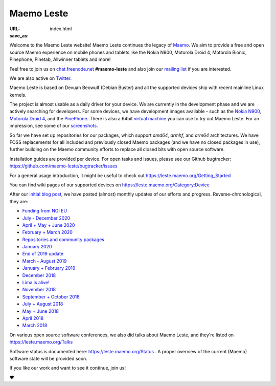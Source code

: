 Maemo Leste
###########

:URL:
:save_as: index.html

.. image:: /images/logo.png
    :width: 125
    :height: 177

Welcome to the Maemo Leste website! Maemo Leste continues the legacy of
`Maemo <http://maemo.org>`_. We aim to provide a free and open source
Maemo experience on mobile phones and tablets like the Nokia N900,
Motorola Droid 4, Motorola Bionic, Pinephone, Pinetab, Allwinner
tablets and more!

Feel free to join us on `chat.freenode.net
<ircs://chat.freenode.net/#maemo-leste>`_
**#maemo-leste** and also join our `mailing list
<https://mailinglists.dyne.org/cgi-bin/mailman/listinfo/maemo-leste>`_
if you are interested.

We are also active on `Twitter <https://twitter.com/maemoleste>`_.

Maemo Leste is based on Devuan Beowulf (Debian Buster) and all the
supported devices ship with recent mainline Linux kernels.

The project is almost usable as a daily driver for your device. We are
currently in the development phase and we are actively searching for
developers. For some devices, we have development images available
- such as the `Nokia N900 <https://leste.maemo.org/Nokia_N900>`_,
`Motorola Droid 4 <https://leste.maemo.org/Motorola_Droid_4>`_, and
the `PinePhone <https://leste.maemo.org/PinePhone>`_. There is also
a 64bit `virtual machine <https://leste.maemo.org/Virtual_Machine>`_
you can use to try out Maemo Leste. For an impression, see some of our
`screenshots <{filename}/pages/screenshots.rst>`_.

So far we have set up repositories for our packages, which support
`amd64`, `armhf`, and `arm64` architectures. We have FOSS replacements
for all included and previously closed Maemo packages (and we have
no closed packages in use), further building on the Maemo community
efforts to replace all closed bits with open source software.

Installation guides are provided per device. For open
tasks and issues, please see our Github bugtracker:
https://github.com/maemo-leste/bugtracker/issues

For a general usage introduction, it might be useful to check out
https://leste.maemo.org/Getting_Started

You can find wiki pages of our supported devices on
https://leste.maemo.org/Category:Device

After our `initial blog post
<{filename}/maemo-leste-standing-on-shoulders-of-giants.rst>`_,
we have posted (almost) monthly updates of our efforts and
progress. Reverse-chronological, they are:

* `Funding from NGI EU <{filename}/ngi-funding-april-2021.rst>`_
* `July - December 2020 <{filename}/maemo-leste-update-december-2020.rst>`_
* `April + May + June 2020 <{filename}/maemo-leste-update-april-may-june-2020.rst>`_
* `February + March 2020 <{filename}/maemo-leste-update-february-march-2020.rst>`_
* `Repositories and community packages <{filename}/repo-restructuring.rst>`_
* `January 2020 <{filename}/maemo-leste-update-january-2020.rst>`_
* `End of 2019 update <{filename}/maemo-leste-update-october-2019.rst>`_
* `March - August 2019 <{filename}/maemo-leste-update-march-2019.rst>`_
* `January + February 2019 <{filename}/maemo-leste-update-january-2019.rst>`_
* `December 2018 <{filename}/maemo-leste-december-2018.rst>`_
* `Lima is alive! <{filename}/lima-alive-foss-mali-driver.rst>`_
* `November 2018 <{filename}/maemo-leste-november-2018.rst>`_
* `September + October 2018 <{filename}/maemo-leste-september-2018.rst>`_
* `July + August 2018 <{filename}/maemo-leste-july-2018-update.rst>`_
* `May + June 2018 <{filename}/maemo-leste-may-2018-update.rst>`_
* `April 2018 <{filename}/maemo-leste-april-2018-update.rst>`_
* `March 2018 <{filename}/maemo-leste-march-2018-update.rst>`_

On various open source software conferences, we also did talks about
Maemo Leste, and they're listed on https://leste.maemo.org/Talks

Software status is documented here: https://leste.maemo.org/Status .
A proper overview of the current (Maemo) software state will be
provided soon.

If you like our work and want to see it continue, join us!

❤️

